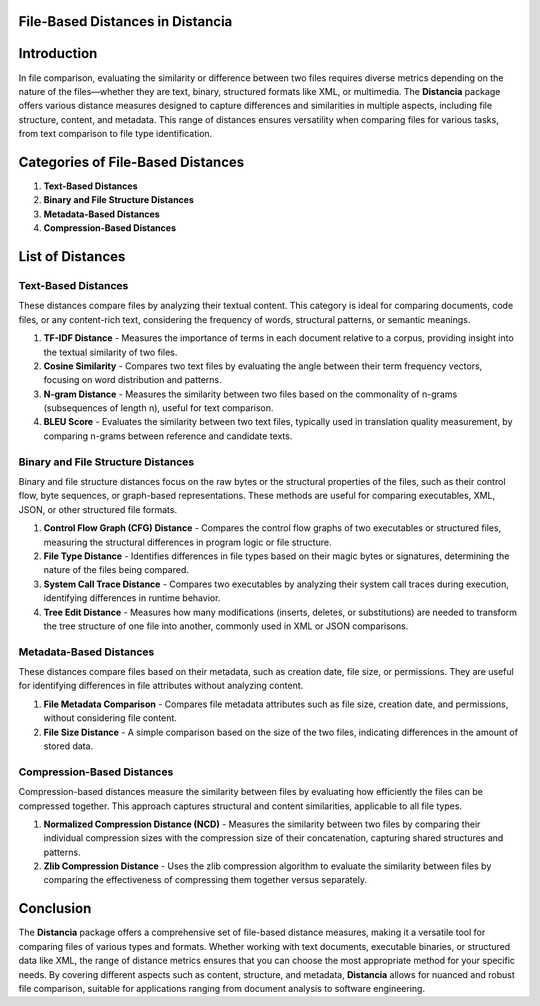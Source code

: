 File-Based Distances in Distancia
=================================

Introduction
============
In file comparison, evaluating the similarity or difference between two files requires diverse metrics depending on the nature of the files—whether they are text, binary, structured formats like XML, or multimedia. The **Distancia** package offers various distance measures designed to capture differences and similarities in multiple aspects, including file structure, content, and metadata. This range of distances ensures versatility when comparing files for various tasks, from text comparison to file type identification.

Categories of File-Based Distances
==================================

1. **Text-Based Distances**
2. **Binary and File Structure Distances**
3. **Metadata-Based Distances**
4. **Compression-Based Distances**

List of Distances
=================

**Text-Based Distances**
------------------------

These distances compare files by analyzing their textual content. This category is ideal for comparing documents, code files, or any content-rich text, considering the frequency of words, structural patterns, or semantic meanings.

1. **TF-IDF Distance**
   - Measures the importance of terms in each document relative to a corpus, providing insight into the textual similarity of two files.
2. **Cosine Similarity**
   - Compares two text files by evaluating the angle between their term frequency vectors, focusing on word distribution and patterns.
3. **N-gram Distance**
   - Measures the similarity between two files based on the commonality of n-grams (subsequences of length n), useful for text comparison.
4. **BLEU Score**
   - Evaluates the similarity between two text files, typically used in translation quality measurement, by comparing n-grams between reference and candidate texts.

**Binary and File Structure Distances**
--------------------------------------

Binary and file structure distances focus on the raw bytes or the structural properties of the files, such as their control flow, byte sequences, or graph-based representations. These methods are useful for comparing executables, XML, JSON, or other structured file formats.

1. **Control Flow Graph (CFG) Distance**
   - Compares the control flow graphs of two executables or structured files, measuring the structural differences in program logic or file structure.
2. **File Type Distance**
   - Identifies differences in file types based on their magic bytes or signatures, determining the nature of the files being compared.
3. **System Call Trace Distance**
   - Compares two executables by analyzing their system call traces during execution, identifying differences in runtime behavior.
4. **Tree Edit Distance**
   - Measures how many modifications (inserts, deletes, or substitutions) are needed to transform the tree structure of one file into another, commonly used in XML or JSON comparisons.

**Metadata-Based Distances**
----------------------------

These distances compare files based on their metadata, such as creation date, file size, or permissions. They are useful for identifying differences in file attributes without analyzing content.

1. **File Metadata Comparison**
   - Compares file metadata attributes such as file size, creation date, and permissions, without considering file content.
2. **File Size Distance**
   - A simple comparison based on the size of the two files, indicating differences in the amount of stored data.

**Compression-Based Distances**
-------------------------------

Compression-based distances measure the similarity between files by evaluating how efficiently the files can be compressed together. This approach captures structural and content similarities, applicable to all file types.

1. **Normalized Compression Distance (NCD)**
   - Measures the similarity between two files by comparing their individual compression sizes with the compression size of their concatenation, capturing shared structures and patterns.
2. **Zlib Compression Distance**
   - Uses the zlib compression algorithm to evaluate the similarity between files by comparing the effectiveness of compressing them together versus separately.

Conclusion
==========
The **Distancia** package offers a comprehensive set of file-based distance measures, making it a versatile tool for comparing files of various types and formats. Whether working with text documents, executable binaries, or structured data like XML, the range of distance metrics ensures that you can choose the most appropriate method for your specific needs. By covering different aspects such as content, structure, and metadata, **Distancia** allows for nuanced and robust file comparison, suitable for applications ranging from document analysis to software engineering.
